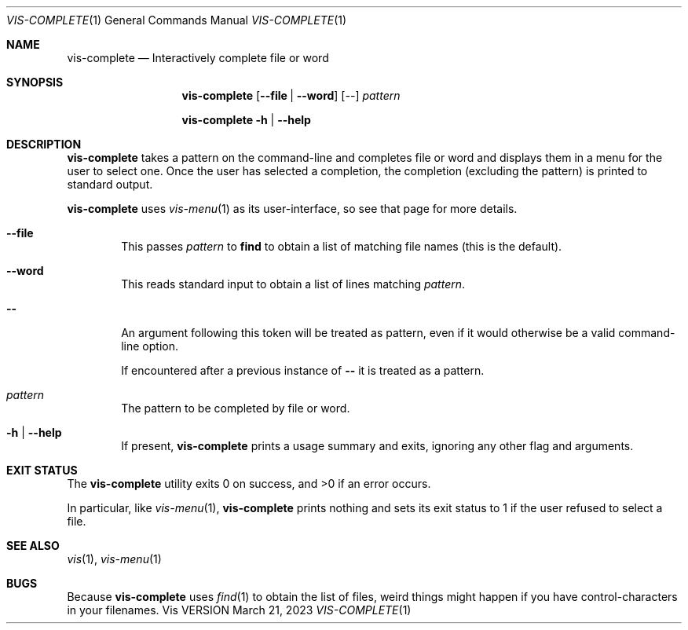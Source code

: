 .Dd March 21, 2023
.Dt VIS-COMPLETE 1
.Os Vis VERSION
.
.Sh NAME
.Nm vis-complete
.Nd Interactively complete file or word
.
.Sh SYNOPSIS
.Nm vis-complete
.Op Fl -file | -word
.Op Ar --
.Ar pattern
.Pp
.Nm vis-complete
.Fl h | -help
.
.Sh DESCRIPTION
.Nm vis-complete
takes a pattern on the command-line and completes file or word and displays
them in a menu for the user to select one.
Once the user has selected a completion, the completion (excluding the
pattern) is printed to standard output.
.Pp
.Nm vis-complete
uses
.Xr vis-menu 1
as its user-interface,
so see that page for more details.
.
.Bl -tag -width flag
.It Fl -file
This passes
.Ar pattern
to
.Nm find
to obtain a list of matching file names
(this is the default).
.It Fl -word
This reads standard input to obtain a list of lines matching
.Ar pattern .
.It Fl -
An argument following this token will be treated as pattern,
even if it would otherwise be a valid command-line option.
.Pp
If encountered after a previous instance of
.Li --
it is treated as a pattern.
.It Ar pattern
The pattern to be completed by file or word.
.It Fl h | Fl -help
If present,
.Nm vis-complete
prints a usage summary and exits,
ignoring any other flag and arguments.
.El
.
.Sh EXIT STATUS
.Ex -std vis-complete
.Pp
In particular,
like
.Xr vis-menu 1 ,
.Nm vis-complete
prints nothing and sets its exit status to 1
if the user refused to select a file.
.
.Sh SEE ALSO
.Xr vis 1 ,
.Xr vis-menu 1
.
.Sh BUGS
Because
.Nm vis-complete
uses
.Xr find 1
to obtain the list of files, weird things might happen if you have
control-characters in your filenames.
